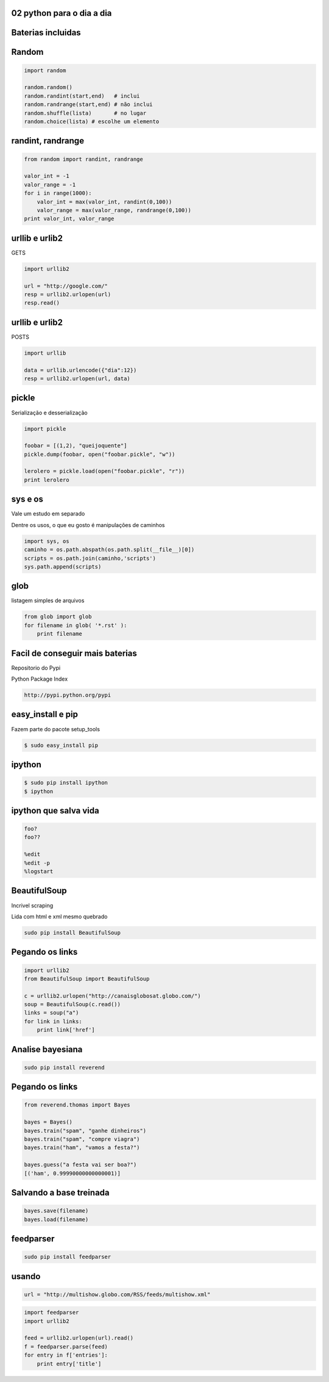 02 python para o dia a dia
---------------------------

.. raw:: pdf

    PageBreak longPage

Baterias incluidas
----------------------

Random
---------

.. code-block:: python

    import random

    random.random()
    random.randint(start,end)   # inclui
    random.randrange(start,end) # não inclui
    random.shuffle(lista)       # no lugar
    random.choice(lista) # escolhe um elemento

randint, randrange
------------------

.. code-block:: python

    from random import randint, randrange

    valor_int = -1
    valor_range = -1
    for i in range(1000):
        valor_int = max(valor_int, randint(0,100))
        valor_range = max(valor_range, randrange(0,100))
    print valor_int, valor_range


urllib e urlib2
----------------

GETS

.. code-block:: python

    import urllib2

    url = "http://google.com/"
    resp = urllib2.urlopen(url)
    resp.read()

urllib e urlib2
----------------

POSTS

.. code-block:: python

    import urllib

    data = urllib.urlencode({"dia":12}) 
    resp = urllib2.urlopen(url, data)

pickle
------

Serialização e desserialização

.. code-block:: python

    import pickle

    foobar = [(1,2), "queijoquente"]
    pickle.dump(foobar, open("foobar.pickle", "w"))

    lerolero = pickle.load(open("foobar.pickle", "r"))
    print lerolero

sys e os
----------

Vale um estudo em separado

Dentre os usos, o que eu gosto é manipulações de caminhos

.. code-block:: python

    import sys, os
    caminho = os.path.abspath(os.path.split(__file__)[0])
    scripts = os.path.join(caminho,'scripts') 
    sys.path.append(scripts)

glob
----

listagem simples de arquivos

.. code-block:: python

    from glob import glob
    for filename in glob( '*.rst' ):
        print filename

.. " **


Facil de conseguir mais baterias
--------------------------------

Repositorio do Pypi

Python Package Index

.. code-block:: bash
    
    http://pypi.python.org/pypi

easy_install e pip
------------------

Fazem parte do pacote setup_tools

.. code-block:: bash

    $ sudo easy_install pip


ipython
----------------

.. code-block:: bash

    $ sudo pip install ipython
    $ ipython 

ipython que salva vida
----------------------

.. code-block:: python

    foo?
    foo??

    %edit
    %edit -p
    %logstart

BeautifulSoup
-------------

Incrivel scraping

Lida com html e xml mesmo quebrado

.. code-block:: bash

    sudo pip install BeautifulSoup

Pegando os links
------------------

.. code-block:: python

    import urllib2
    from BeautifulSoup import BeautifulSoup

    c = urllib2.urlopen("http://canaisglobosat.globo.com/")
    soup = BeautifulSoup(c.read())
    links = soup("a")
    for link in links:
        print link['href']


Analise bayesiana
-----------------

.. code-block:: bash

    sudo pip install reverend

Pegando os links
------------------

.. code-block:: python

    from reverend.thomas import Bayes

    bayes = Bayes()
    bayes.train("spam", "ganhe dinheiros")
    bayes.train("spam", "compre viagra")
    bayes.train("ham", "vamos a festa?")

    bayes.guess("a festa vai ser boa?")
    [('ham', 0.99990000000000001)]
    

Salvando a base treinada
------------------------

.. code-block:: python

    bayes.save(filename)
    bayes.load(filename)



feedparser
----------

.. code-block:: bash

    sudo pip install feedparser

usando
------

.. code-block:: python
    
    url = "http://multishow.globo.com/RSS/feeds/multishow.xml" 

.. code-block:: python
    
    import feedparser
    import urllib2

    feed = urllib2.urlopen(url).read()
    f = feedparser.parse(feed)
    for entry in f['entries']:
        print entry['title']

